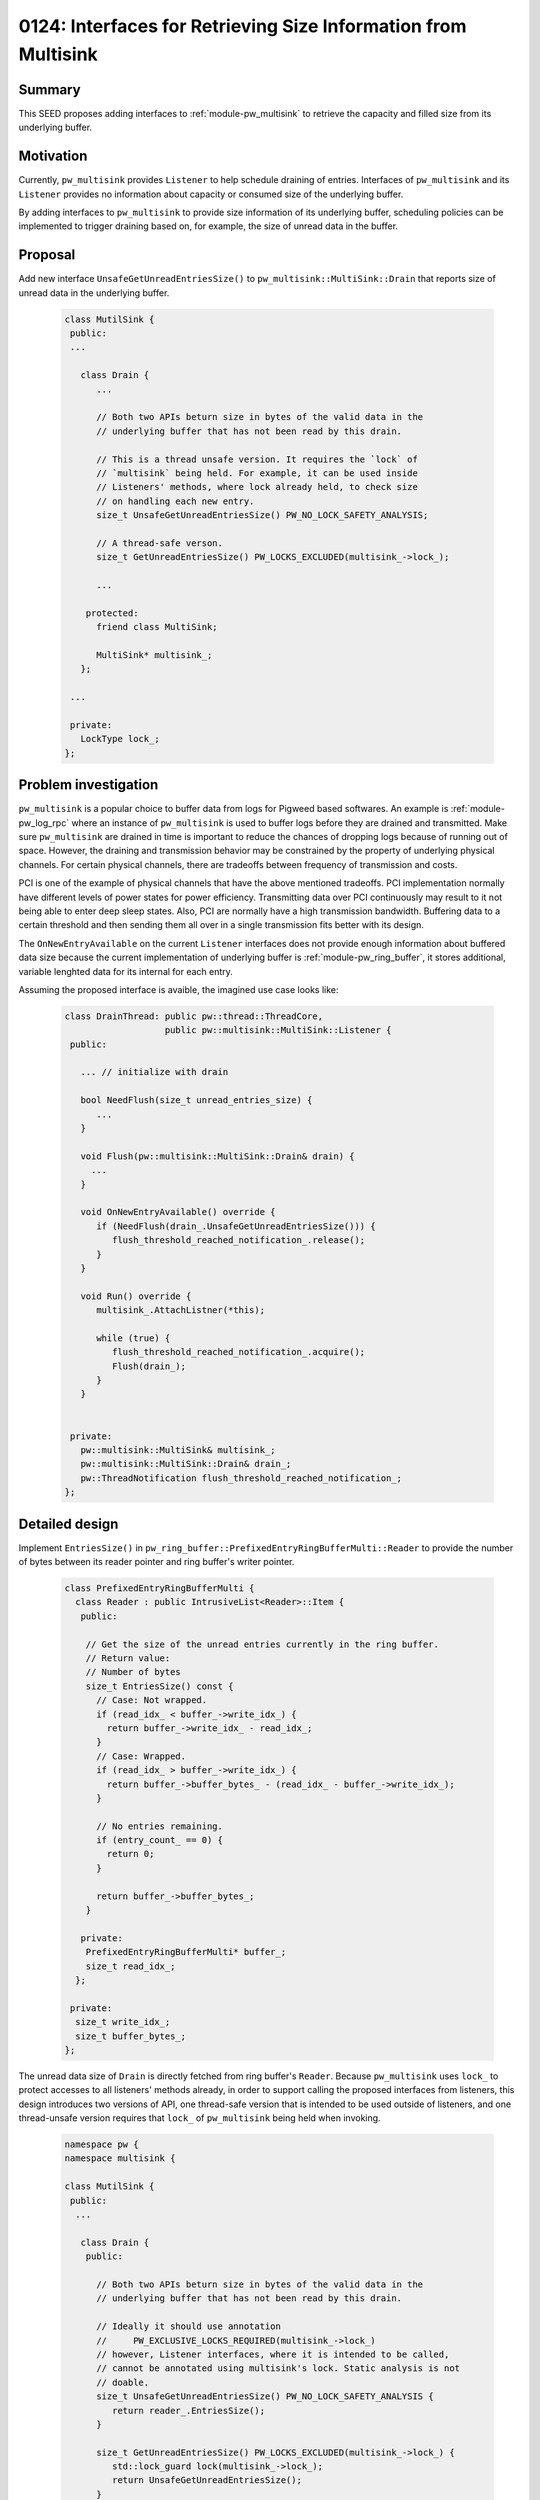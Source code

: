 .. _seed-0124:

===============================================================
0124: Interfaces for Retrieving Size Information from Multisink
===============================================================
.. seed::
   :number: 124
   :name: Interfaces for Retrieving Size Information from Multisink
   :status: open_for_comments
   :proposal_date: 2024-01-22
   :cl: 188670
   :authors: Jiacheng Lu
   :facilitator: Carlos Chinchilla

-------
Summary
-------
This SEED proposes adding interfaces to :ref:`module-pw_multisink` to retrieve
the capacity and filled size from its underlying buffer.

----------
Motivation
----------
Currently, ``pw_multisink`` provides ``Listener`` to help schedule draining of
entries. Interfaces of ``pw_multisink`` and its ``Listener`` provides no
information about capacity or consumed size of the underlying buffer.

By adding interfaces to ``pw_multisink`` to provide size information of its
underlying buffer, scheduling policies can be implemented to trigger draining
based on, for example, the size of unread data in the buffer.

--------
Proposal
--------

Add new interface ``UnsafeGetUnreadEntriesSize()`` to
``pw_multisink::MultiSink::Drain`` that reports size of unread data in the
underlying buffer.

  .. code-block:: cpp

     class MutilSink {
      public:
      ...

        class Drain {
           ...

           // Both two APIs beturn size in bytes of the valid data in the
           // underlying buffer that has not been read by this drain.

           // This is a thread unsafe version. It requires the `lock` of
           // `multisink` being held. For example, it can be used inside
           // Listeners' methods, where lock already held, to check size
           // on handling each new entry.
           size_t UnsafeGetUnreadEntriesSize() PW_NO_LOCK_SAFETY_ANALYSIS;

           // A thread-safe verson.
           size_t GetUnreadEntriesSize() PW_LOCKS_EXCLUDED(multisink_->lock_);

           ...

         protected:
           friend class MultiSink;

           MultiSink* multisink_;
        };

      ...

      private:
        LockType lock_;
     };


---------------------
Problem investigation
---------------------
``pw_multisink`` is a popular choice to buffer data from logs for Pigweed based
softwares. An example is :ref:`module-pw_log_rpc` where an instance of
``pw_multisink`` is used to buffer logs before they are drained and transmitted.
Make sure ``pw_multisink`` are drained in time is important to reduce the
chances of dropping logs because of running out of space.
However, the draining and transmission behavior may be constrained by the
property of underlying physical channels. For certain physical channels, there
are tradeoffs between frequency of transmission and costs.

PCI is one of the example of physical channels that have the above mentioned
tradeoffs. PCI implementation normally have different levels of power states for
power efficiency. Transmitting data over PCI continuously may result to it not
being able to enter deep sleep states. Also, PCI are normally have a high
transmission bandwidth. Buffering data to a certain threshold and then
sending them all over in a single transmission fits better with its design.

The ``OnNewEntryAvailable`` on the current ``Listener`` interfaces does not
provide enough information about buffered data size because the current
implementation of underlying buffer is :ref:`module-pw_ring_buffer`, it stores
additional, variable lenghted data for its internal for each entry.


Assuming the proposed interface is avaible, the imagined use case looks like:

  .. code-block:: cpp

     class DrainThread: public pw::thread::ThreadCore,
                        public pw::multisink::MultiSink::Listener {
      public:

        ... // initialize with drain

        bool NeedFlush(size_t unread_entries_size) {
           ...
        }

        void Flush(pw::multisink::MultiSink::Drain& drain) {
          ...
        }

        void OnNewEntryAvailable() override {
           if (NeedFlush(drain_.UnsafeGetUnreadEntriesSize())) {
              flush_threshold_reached_notification_.release();
           }
        }

        void Run() override {
           multisink_.AttachListner(*this);

           while (true) {
              flush_threshold_reached_notification_.acquire();
              Flush(drain_);
           }
        }


      private:
        pw::multisink::MultiSink& multisink_;
        pw::multisink::MultiSink::Drain& drain_;
        pw::ThreadNotification flush_threshold_reached_notification_;
     };


---------------
Detailed design
---------------

Implement ``EntriesSize()`` in
``pw_ring_buffer::PrefixedEntryRingBufferMulti::Reader`` to provide the number
of bytes between its reader pointer and ring buffer's writer pointer.

  .. code-block:: cpp

     class PrefixedEntryRingBufferMulti {
       class Reader : public IntrusiveList<Reader>::Item {
        public:

         // Get the size of the unread entries currently in the ring buffer.
         // Return value:
         // Number of bytes
         size_t EntriesSize() const {
           // Case: Not wrapped.
           if (read_idx_ < buffer_->write_idx_) {
             return buffer_->write_idx_ - read_idx_;
           }
           // Case: Wrapped.
           if (read_idx_ > buffer_->write_idx_) {
             return buffer_->buffer_bytes_ - (read_idx_ - buffer_->write_idx_);
           }

           // No entries remaining.
           if (entry_count_ == 0) {
             return 0;
           }

           return buffer_->buffer_bytes_;
         }

        private:
         PrefixedEntryRingBufferMulti* buffer_;
         size_t read_idx_;
       };

      private:
       size_t write_idx_;
       size_t buffer_bytes_;
     };


The unread data size of ``Drain`` is directly fetched from ring buffer's
``Reader``. Because ``pw_multisink`` uses ``lock_`` to protect accesses to all
listeners' methods already, in order to support calling the proposed interfaces
from listeners, this design introduces two versions of API, one thread-safe
version that is intended to be used outside of listeners, and one thread-unsafe
version requires that ``lock_`` of ``pw_multisink`` being held when invoking.

  .. code-block:: cpp

     namespace pw {
     namespace multisink {

     class MutilSink {
      public:
       ...

        class Drain {
         public:

           // Both two APIs beturn size in bytes of the valid data in the
           // underlying buffer that has not been read by this drain.

           // Ideally it should use annotation
           //     PW_EXCLUSIVE_LOCKS_REQUIRED(multisink_->lock_)
           // however, Listener interfaces, where it is intended to be called,
           // cannot be annotated using multisink's lock. Static analysis is not
           // doable.
           size_t UnsafeGetUnreadEntriesSize() PW_NO_LOCK_SAFETY_ANALYSIS {
              return reader_.EntriesSize();
           }

           size_t GetUnreadEntriesSize() PW_LOCKS_EXCLUDED(multisink_->lock_) {
              std::lock_guard lock(multisink_->lock_);
              return UnsafeGetUnreadEntriesSize();
           }

         protected:
           friend class MultiSink;

           MultiSink* multisink_;
           ring_buffer::PrefixedEntryRingBufferMulti::Reader reader_;
        };

      ...

      private:
        LockType lock_;
        ring_buffer::PrefixedEntryRingBufferMulti ring_buffer_
           PW_GUARDED_BY(lock_);
     };

     }  // namespace multisink
     }  // namespace pw

------------
Alternatives
------------

Add on buffer size change interface to listener
===============================================
Add ``OnBufferSizeChange`` interface to ``pw_multisink::MultiSinkListener``. The
new interface gets invoked when the available size of the underlying buffer
changes.

Interface example:

  .. code-block:: cpp

     class MultiSink {
      public:
       class Listener {
        public:

         ...

         virtual void OnNewEntryAvailable() = 0;

         virtual void OnBufferSizeChange(size_t total_size, size_t used_sized);
       };

       ...
     }


Imagined implementation of ``OnBufferSizeChange`` being invoked after an entry
push or pop. It uses existing interfaces of the underlying
:ref:`module-pw_ring_buffer`. In reality, this implementation does not work well,
explained in the **problems** sections below.

  .. code-block:: cpp

     void MutilSink::HandleEntry(ConstByteSpan entry) {
       std::lock_guard lock(lock_);
       ...
       ring_buffer_.PushBack(entry);
       NotifyListenersBufferSizeChanged(
         ring_buffer_.TotalSizeBytes(),
         ring_buffer_.TotalUsedBytes());
       ...
     }

  .. code-block:: cpp

    void MutilSink::PopEntry(Drain& drain, ConstByteSpan entry) {
      std::lock_guard lock(lock_);
      ...
      const size_t used_size_before_pop = ring_buffer_.TotalUsedBytes();
      drain.reader_.PopFront();
      const size_t used_size_after_pop = ring_buffer_.TotalUsedBytes();
      if (used_size_before_pop != used_size_after_pop) {
        NotifyListenersBufferSizeChanged(
          ring_buffer_.TotalSizeBytes(),
          used_size_after_pop);
      }
      ...
    }


Problem 1. Find the slowest drain
^^^^^^^^^^^^^^^^^^^^^^^^^^^^^^^^^
When there are multiple drains attached to ``pw_multisink``, only the slowest
drain(s) frees space from the underlying ``pw_ring_buffer`` when pops.

``pw_multisink`` supports :ref:`module-pw_multisink-late_drain_attach` which
attaches an internal drain that never pops. The ``TotalUsedBytes()`` reported by
underlying ``pw_ring_buffer`` counts from the slowest drain and always reports
the full capacity instead of the real used size.


Problem 2. Push a entry when buffer is full may decrease used size
^^^^^^^^^^^^^^^^^^^^^^^^^^^^^^^^^^^^^^^^^^^^^^^^^^^^^^^^^^^^^^^^^^
When the pushing of a new entry exceeds the remaining free space of the
underlying buffer, the push can still succeed, by silent dropping entries from
the slowest drain. However, depending on the size of dropped entries and the
size of the new entry, the used buffer size may increase, decrease or stay the
same.

If the user of the proposed ``OnBufferSizeChange`` interface is comparing the
reported used bytes with a threshold value, it is likely that the moment of
underlying buffer being full may not be catched.

Although it is possible to also trigger ``OnBufferSizeChange`` with
``used_size == total_size`` when the above situation happens, the implementation
may also require exposing internal states of ``pw_ring_buffer``.

--------------
Open questions
--------------
